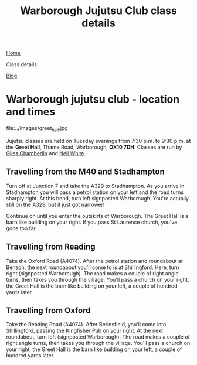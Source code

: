 #+TITLE: Warborough Jujutsu Club class details


#+BEGIN_EXPORT html
<div class="menu">
<a href='/'>Home</a>
<p class="current-page"> Class details</p>
<a href='/blog/'>Blog</a>
</div>
#+END_EXPORT

* Warborough jujutsu club - location and times

#+CAPTION: Greet Hall, Warborough, Oxfordshire
#+LABEL:
file:../images/greet_hall.jpg

Jujutsu classes are held on Tuesday evenings from 7:30 p.m. to 9:30
p.m. at the *Greet Hall*, Thame Road, Warborough, *OX10 7DH*.  Classes
are run by [[file:giles.org][Giles Chamberlin]] and [[file:neil.org][Neil White]].

** Travelling from the M40 and Stadhampton

Turn off at Junction 7 and take the A329 to Stadhampton.  As you
arrive in Stadhampton you will pass a petrol station on your left and
the road turns sharply right.  At this bend, turn left signposted
Warborough.  You're actually still on the A329, but it just got
narrower!

Continue on until you enter the outskirts of Warborough.  The Greet
Hall is a barn like building on your right.  If you pass St Laurence
church, you've gone too far.

** Travelling from Reading
Take the Oxford Road (A4074). After the petrol station and
roundabout at Benson, the next roundabout you'll come to is at
Shillingford.  Here, turn right (signposted Warborough).  The road
makes a couple of right angle turns, then takes you through the
village.  You'll pass a church on your right, the Greet Hall is the
barn like building on your left, a couple of hundred yards later.

** Travelling from Oxford

Take the Reading Road (A4074). After Berinsfield, you'll come into
Shillingford, passing the Kingfisher Pub on your right.  At the next
roundabout, turn left (signposted Warborough).  The road makes a
couple of right angle turns, then takes you through the village.
You'll pass a church on your right, the Greet Hall is the barn like
building on your left, a couple of hundred yards later.

